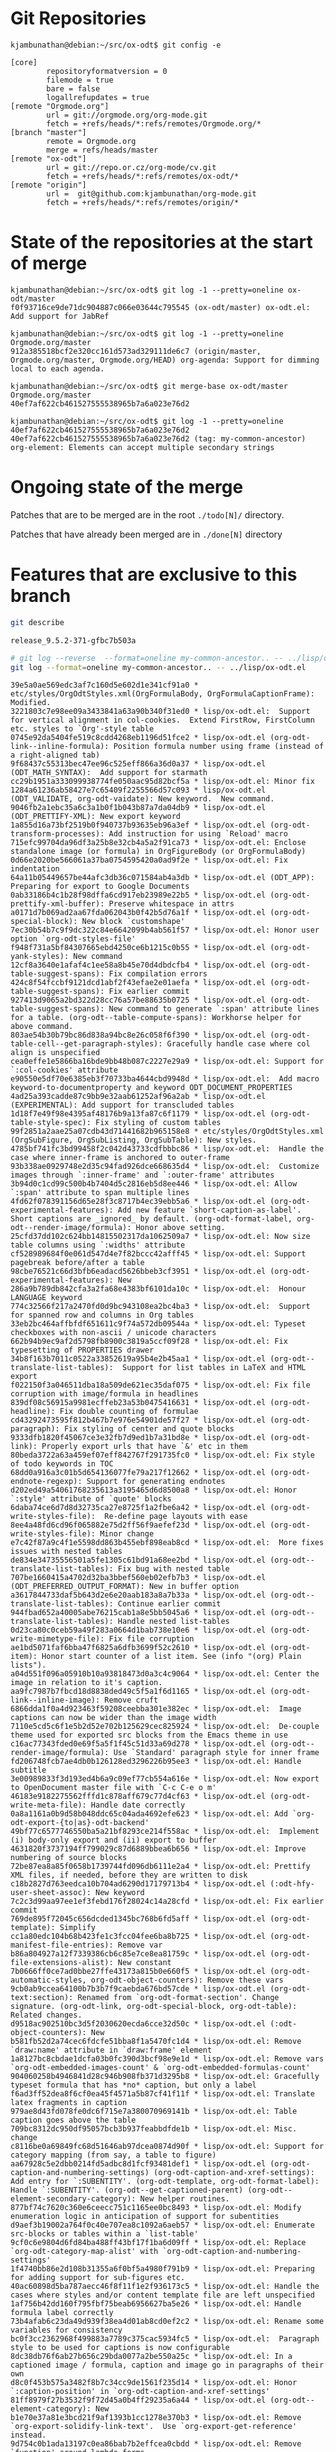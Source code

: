 * Git Repositories

#+BEGIN_EXAMPLE
kjambunathan@debian:~/src/ox-odt$ git config -e

[core]
        repositoryformatversion = 0
        filemode = true
        bare = false
        logallrefupdates = true
[remote "Orgmode.org"]
        url = git://orgmode.org/org-mode.git
        fetch = +refs/heads/*:refs/remotes/Orgmode.org/*
[branch "master"]
        remote = Orgmode.org
        merge = refs/heads/master
[remote "ox-odt"]
        url = git://repo.or.cz/org-mode/cv.git
        fetch = +refs/heads/*:refs/remotes/ox-odt/*
[remote "origin"]
        url =  git@github.com:kjambunathan/org-mode.git
        fetch = +refs/heads/*:refs/remotes/origin/*
#+END_EXAMPLE

* State of the repositories at the start of merge

#+BEGIN_EXAMPLE
kjambunathan@debian:~/src/ox-odt$ git log -1 --pretty=oneline ox-odt/master
f0f93716ce9de71dc904887c066e03644c795545 (ox-odt/master) ox-odt.el: Add support for JabRef

kjambunathan@debian:~/src/ox-odt$ git log -1 --pretty=oneline Orgmode.org/master
912a385518bcf2e320cc161d573ad329111de6c7 (origin/master, Orgmode.org/master, Orgmode.org/HEAD) org-agenda: Support for dimming local to each agenda.

kjambunathan@debian:~/src/ox-odt$ git merge-base ox-odt/master Orgmode.org/master
40ef7af622cb461527555538965b7a6a023e76d2

kjambunathan@debian:~/src/ox-odt$ git log -1 --pretty=oneline 40ef7af622cb461527555538965b7a6a023e76d2
40ef7af622cb461527555538965b7a6a023e76d2 (tag: my-common-ancestor) org-element: Elements can accept multiple secondary strings
#+END_EXAMPLE

* Ongoing state of the merge

Patches that are to be merged are in the root ~./todo[N]/~ directory.

Patches that have already been merged are in ~./done[N]~ directory

* Features that are exclusive to this branch

#+name: ox-odt-version
#+begin_src sh :results output replace
git describe
#+end_src

#+BEGIN_EXAMPLE
release_9.5.2-371-gfbc7b503a
#+END_EXAMPLE

#+name: ox-odt-features
#+begin_src sh :results output replace
# git log --reverse  --format=oneline my-common-ancestor.. -- ../lisp/ox-odt.el
git log --format=oneline my-common-ancestor.. -- ../lisp/ox-odt.el
#+end_src

#+BEGIN_EXAMPLE
39e5a0ae569edc3af7c160d5e602d1e341cf91a0 * etc/styles/OrgOdtStyles.xml(OrgFormulaBody, OrgFormulaCaptionFrame): Modified.
3221803c7e98ee09a3433841a63a90b340f31ed0 * lisp/ox-odt.el:  Support for vertical alignment in col-cookies.  Extend FirstRow, FirstColumn etc. styles to `Org'-style table
0745e92da5404fe519c8cdd4268eb1196d51fce2 * lisp/ox-odt.el (org-odt-link--inline-formula): Position formula number using frame (instead of a right-aligned tab)
9f68437c55313bec47ee96c525eff866a36d0a37 * lisp/ox-odt.el (ODT_MATH_SYNTAX):  Add support for starmath
cc29b1951a333099938774fe050aac95d82bcf5a * lisp/ox-odt.el: Minor fix
1284a61236ab58427e7c65409f2255566d57c093 * lisp/ox-odt.el (ODT_VALIDATE, org-odt-vaidate): New keyword.  New command.
9046fb2a1ebc35a6c3a1b0f1b043b87a7da04db9 * lisp/ox-odt.el (ODT_PRETTIFY-XML): New export keyword
1a855d16a73bf2519b0f940737b93635eb96a3ef * lisp/ox-odt.el (org-odt-transform-processes): Add instruction for using `Reload' macro
715efc99704da96df3a25b8e32cb4a5a2f91ca73 * lisp/ox-odt.el: Enclose standalone image (or formula) in OrgFigureBody (or OrgFormulaBody)
0d66e2020be566061a37ba0754595420a0ad9f2e * lisp/ox-odt.el: Fix indentation
64a11b05449657be44afc3db36c071584ab4a3db * lisp/ox-odt.el (ODT_APP): Preparing for export to Google Documents
0ab33186b4c1b28f98dffa6cd917eb23989e22b5 * lisp/ox-odt.el (org-odt-prettify-xml-buffer): Preserve whitespace in attrs
a0171d7b069ad2aa67fda062043b0f42b5d76a1f * lisp/ox-odt.el (org-odt-special-block): New block `customshape'
7ec30b54b7c9f9dc322c84e6642099b4ab561f57 * lisp/ox-odt.el: Honor user option `org-odt-styles-file'
f948f731a5bf84307665ebd4250ce6b1215c0b55 * lisp/ox-odt.el (org-odt-yank-styles): New command
12cf8a3640e1afaf4c1ee58a8b45e70d4dbdcfb4 * lisp/ox-odt.el (org-odt-table-suggest-spans): Fix compilation errors
424c8f54fccbf9121dcd1abf2f43efae2e01aefa * lisp/ox-odt.el (org-odt-table-suggest-spans): Fix earlier commit
927413d9065a2bd322d28cc76a57be88635b0725 * lisp/ox-odt.el (org-odt-table-suggest-spans): New command to generate `:span' attribute lines for a table. (org-odt--table-compute-spans): Workhorse helper for above command.
803ae54b30b79bc86d838a94bc8e26c058f6f390 * lisp/ox-odt.el (org-odt-table-cell--get-paragraph-styles): Gracefully handle case where col align is unspecified
cea0effe1e5866ba16bde9bb48b087c2227e29a9 * lisp/ox-odt.el: Support for `:col-cookies' attribute
e90550e5df70e6385eb3f70733ba4644cbd9948d * lisp/ox-odt.el:  Add macro keyword-to-documentproperty and keyword ODT_DOCUMENT_PROPERTIES
4ad25a393cadde87c9bb9e32aab61252af96a2ab * lisp/ox-odt.el (EXPERIMENTAL): Add support for transcluded tables
1d18f7e49f98e4395af48176b9a13fa87c6f1179 * lisp/ox-odt.el (org-odt-table-style-spec): Fix styling of custom tables
99f2851a2aae25a07cdb43d71441682b965158e8 * etc/styles/OrgOdtStyles.xml (OrgSubFigure, OrgSubListing, OrgSubTable): New styles.
4785bf741fc3bd99458f2c042d43733cdfbbbc86 * lisp/ox-odt.el:  Handle the case where inner-frame is anchored to outer-frame
93b338ae0929748e2d35c94fad926dce668635d4 * lisp/ox-odt.el:  Customize images through `:inner-frame' and `:outer-frame' attributes
3b94d0c1cd99c500b4b7404d5c2816eb5d8ee446 * lisp/ox-odt.el: Allow `:span' attribute to span multiple lines
4fd62f078391156d65e28f3c8717b4ec39ebb5a6 * lisp/ox-odt.el (org-odt-experimental-features): Add new feature `short-caption-as-label'.  Short captions are _ignored_ by default. (org-odt-format-label, org-odt--render-image/formula): Honor above setting.
25cfd37dd102c624bb14815502317da1062509a7 * lisp/ox-odt.el: Now size table columns using `:widths' attribute
cf528989684f0e061d547d4e7f82bccc42afff45 * lisp/ox-odt.el: Support pagebreak before/after a table
98cbe76521c66d3bfb6eadacd5626bbeb3cf3951 * lisp/ox-odt.el (org-odt-experimental-features): New
286a9b789db842cfa3a2fa68e4383bf6101da10c * lisp/ox-odt.el:  Honour LANGUAGE keyword
774c32566f217a2470fd0d9bc943108ea2bc4ba3 * lisp/ox-odt.el:  Support for spanned row and columns in Org tables
33eb2bc464affbfdf651611c9f74a572db09544a * lisp/ox-odt.el: Typeset checkboxes with non-ascii / unicode characters
662b94b9ec9af2d5798fb8900c3819a5ccf09f28 * lisp/ox-odt.el: Fix typesetting of PROPERTIES drawer
34b8f163b7011c0522a33852619a95b4e2b45aa1 * lisp/ox-odt.el (org-odt--translate-list-tables):  Support for list tables in LaTeX and HTML export
f022150f3a046511dba18a509de621ec35daf075 * lisp/ox-odt.el: Fix file corruption with image/formula in headlines
839df08c56915a9981ecffeb23a53b0475416631 * lisp/ox-odt.el (org-odt-headline): Fix double counting of formulae
cd43292473595f812b467b7e976e54901de57f27 * lisp/ox-odt.el (org-odt-paragraph): Fix styling of center and quote blocks
9333dfb1820f45067ce3e32fb7d9ed1b7a31bd8e * lisp/ox-odt.el (org-odt-link): Properly export urls that have `&' etc in them
80beda3722a63a459ef07eff842767f291735fc0 * lisp/ox-odt.el: Fix style of todo keywords in TOC
68dd0a916a3c01b5d654136077fe79a217f12662 * lisp/ox-odt.el (org-odt-endnote-regexp): Support for generating endnotes
d202ed49a54061768235613a3195465d6d8500a8 * lisp/ox-odt.el: Honor `:style' attribute of `quote' blocks
6daba74ce6d7d8d32735ca27e8725f1a2fbe6a42 * lisp/ox-odt.el (org-odt-write-styles-file):  Re-define page layouts with ease
8ee4a48fd6cd96f065882e75d2ff56f9aefef23d * lisp/ox-odt.el (org-odt-write-styles-file): Minor change
e7c42f87a9c4f1e5598dd863b455ebf898eab8cd * lisp/ox-odt.el:  More fixes issues with nested tables
de834e34735556501a5fe1305c61bd91a68ee2bd * lisp/ox-odt.el (org-odt--translate-list-tables): Fix bug with nested table
707be1660415a4702d32ba3bbef560eb02efb7b3 * lisp/ox-odt.el (ODT_PREFERRED_OUTPUT_FORMAT): New in buffer option
a3617844733daf5b643d2e6e20aab183a8a7b33a * lisp/ox-odt.el (org-odt--translate-list-tables): Continue earlier commit
944fbad652a40005abe76215cab1a8e5bb5045a6 * lisp/ox-odt.el (org-odt--translate-list-tables): Handle nested list-tables
0d23ca80c0ceb59a49f283a0664d1bab738e10e6 * lisp/ox-odt.el (org-odt-write-mimetype-file): Fix file corruption
ae1bd5071faf6bba47f6825a6dfb3699f52c2610 * lisp/ox-odt.el (org-odt-item): Honor start counter of a list item. See (info "(org) Plain lists").
a04d551f096a05910b10a93818473d0a3c4c9064 * lisp/ox-odt.el: Center the image in relation to it's caption.
aa9fc7987b7fbcd18d8838ded49c5f5a1f6d1165 * lisp/ox-odt.el (org-odt-link--inline-image): Remove cruft
6866dda1f0a4d923463f59208ceebba301e382ec * lisp/ox-odt.el:  Image captions can now be wider than the image width
7110e5cd5c6f1e5b2d52e702b125629cec825924 * lisp/ox-odt.el:  De-couple theme used for exported src blocks from the Emacs theme in use
c16ac77343fded0e69f5a5f1f45c51d33a69d278 * lisp/ox-odt.el (org-odt--render-image/formula): Use `Standard' paragraph style for inner frame
fd206748fcb7ae4db0b126128ed3296226b95ee3 * lisp/ox-odt.el: Handle subtitle
3e00989833f3d193ed4b6a9c09ef77cb554a616e * lisp/ox-odt.el: Now export to OpenDocument master file with `C-c C-e o m'
46183e9182275562fffd1c878aff679c77d4cf63 * lisp/ox-odt.el (org-odt-write-meta-file): Handle date correctly
0a8a1161a0b9d58b048ddc65c04ada4692efe623 * lisp/ox-odt.el: Add `org-odt-export-{to|as}-odt-backend'
49bf77c6577746550ba5a21bf8293ce214f558ac * lisp/ox-odt.el:  Implement (i) body-only export and (ii) export to buffer
4631820f3737194ff799029c87d6889bbea6b656 * lisp/ox-odt.el: Improve numbering of source blocks
72be87ea8a85f0658b1739744fd096db6111e2a4 * lisp/ox-odt.el: Prettify XML files, if needed, before they are written to disk
c18b2827d763eedca10b704ad6290d17179713b4 * lisp/ox-odt.el (:odt-hfy-user-sheet-assoc): New keyword
7c2c3d99aa97ee1ef3febd176f28024c14a28cfd * lisp/ox-odt.el: Fix earlier commit
769de895f72045c656dcded1345bc768b6fd5aff * lisp/ox-odt.el (org-odt-template): Simplify
cc1a80edc104b68b423fe1c3fcc04fee6ba8b725 * lisp/ox-odt.el (org-odt-manifest-file-entries): Remove var
b86a804927a12f7339386cb6c85e7ce8ea81759c * lisp/ox-odt.el (org-odt-file-extensions-alist): New constant
7b0666ff0ce7ad0bbe27ffe43173a815b0e660f5 * lisp/ox-odt.el (org-odt-automatic-styles, org-odt-object-counters): Remove these vars
9cb0ab9ccea64100b7b3b7f9caebda676bd57cde * lisp/ox-odt.el (org-odt-text:section): Renamed from `org-odt-format-section'. Change signature. (org-odt-link, org-odt-special-block, org-odt-table): Related changes.
d9518ac902510bc3d5f2030620ecda6cce32d50c * lisp/ox-odt.el (:odt-object-counters): New
b581fb52d2a74cec6fdcfe51bba8f1a5470fc1d4 * lisp/ox-odt.el: Remove `draw:name' attribute in `draw:frame' element
1a8127bc8cbdae1dcfa03b0fc390d3bcf98e9e1d * lisp/ox-odt.el: Remove vars `org-odt-embedded-images-count' & `org-odt-embedded-formulas-count'
904060258b4946841d28c946b908fb371d3295b8 * lisp/ox-odt.el: Gracefully typeset formula that has *no* caption, but only a label
f6ad3ff52dea8f6cf0ea45f4571a5b87cf41f11f * lisp/ox-odt.el: Translate latex fragments in caption
979ae8d43fd078fe0dc6f715e7a380070969141b * lisp/ox-odt.el: Table caption goes above the table
709bc8312dc950df95057bcb3b937feabbdfde1b * lisp/ox-odt.el: Misc. change
c8116be0a69849fc68d51646ab97dcea0874d90f * lisp/ox-odt.el: Support for category mapping (from say, a table to figure)
aa67928c5e2dbb0214fd5adbc8d1fcf93481def1 * lisp/ox-odt.el (org-odt-caption-and-numbering-settings) (org-odt-caption-and-xref-settings): Add entry for `:SUBENTITY'. (org-odt-template, org-odt-format-label): Handle `:SUBENTITY'. (org-odt--get-captioned-parent) (org-odt--element-secondary-category): New helper routines.
877bf74c7620c360e6ceecc751c1165ee0bc8493 * lisp/ox-odt.el: Modify enumeration logic in anticipation of support for subentities
d9aef3b19002a764f0c40e707ea8c1092a6aeb57 * lisp/ox-odt.el: Enumerate src-blocks or tables within a `list-table'
9cf0c6e9804d6fd84ba488ff43bf17f1ba6d09ff * lisp/ox-odt.el: Replace `org-odt-category-map-alist' with `org-odt-caption-and-numbering-settings'
1f4740bb86e2d108b31355a6f0bf5a4980f791b9 * lisp/ox-odt.el: Preparing for adding support for sub-figures etc.
40ac60898d5ba787aecc46f8f11f1e2f936173c5 * lisp/ox-odt.el: Handle the cases where styles and/or content template file are left unspecified
1af756b42dd160f795fbf75beab6956627ba5e26 * lisp/ox-odt.el: Handle formula label correctly
73b4afab6c23da49d939f38ea4d01ab8cd0ef2c2 * lisp/ox-odt.el: Rename some variables for consistency
bc0f3cc2362968f499883a7789c375cac5934fc5 * lisp/ox-odt.el:  Paragraph style to be used for captions is now configurable
8dc38db76f6ab27b656c29bda0077a2be550a25c * lisp/ox-odt.el: In a captioned image / formula, caption and image go in paragraphs of their own
d8c0f453b575a3482f8b7c34cc9de1561f235d14 * lisp/ox-odt.el: Honor `:caption-position' in `org-odt-caption-and-xref-settings'
81ff8979f27b3532f9f72d45a0b4ff29235a6a44 * lisp/ox-odt.el (org-odt--element-category): New
b1e70e37a81e3bcd21f9af1393b1cc1278e370b3 * lisp/ox-odt.el: Remove `org-export-solidify-link-text'.  Use `org-export-get-reference' instead.
9d754c0b1ada13197c0ea86bab7b2effcea0cbdd * lisp/ox-odt.el: Remove `function' around lambda forms
e652fc529de83ff8173bec3350737222fed36c47 * lisp/ox-odt.el: Introduce paragraph blocks.
072c1f54863a1eeef07d12510e18c9dbb585a803 * lisp/ox-odt.el (org-odt-data-dir): Remove it
945e6831343fd8e8b355aca970ecee6ba99368f3 * lisp/ox-odt.el (ODT_CONTENT_TEMPLATE_FILE, ODT_STYLES_FILE, ODT_EXTRA_IMAGES): Change syntax and/or semantics
f4237879c04e86a7cc6e109ab6776f529e69bfae * lisp/ox-odt.el: Replace `mapc' with `dolist'.  Also some whitespace cleanups.
44a720dca7b647352eedcecf9f1120818058139e * lisp/ox-odt.el (ODT_EXTRA_IMAGES): Use this to specify image files referenced by styles.xml
78b6a1258305cd5c87e8b6ec6082d6c716c8deb2 * lisp/ox-odt.el (ODT_EXTRA_AUTOMATIC_STYLES, ODT_MASTER_STYLES): Use these options to control page styles and layouts
6cef0cd40932ad6a0221e035b4ecc0d15f8f95e3 lisp/ox-odt.el, contrib/lisp/ox-jabref.el: Update Package-Requires to 9.2.1
a34abc398845af18d18f7a46b930290fd90f9206 * lisp/ox-odt.el: Handle cite fragments even when the parser doesn't support cite objects
b464b61c733e4e667703ab4b9e9581f274ccd420 * lisp/ox-odt.el (org-odt-hfy-face-to-css): Honor background color
22ca6417cd038e0fe7aad5736f8fb8dccb81c453 * lisp/ox-odt.el (org-odt-transform-processes): Fix :type of this option
ecbaf18a15be3179e82ea10c3332b85e825350cf lisp/ox-odt.el, contrib/lisp/ox-jabref.el: Update library headers
2396344595c3a35df809e0c1d4f3f1f3996c9a6f * lisp/ox-odt.el: Allow caption and name in list-tables
40d3e9ee84165572a1e52474a08b094594c7025d * lisp/ox-odt.el (org-odt-transform-processes): New macro `Reload'
2e9409632bde8e65af02dea55a33fae4075cdd2d * lisp/ox-odt.el (org-odt-headline): Explicitly number headlines using a list style
ef951e32f4d852dafe595e81b479dd0e071ecd49 * lisp/ox-odt.el (org-odt-headline): Minor refactoring
4b98f0da058f61e10470218748fb69170b398360 * lisp/ox-odt.el (org-odt-headline): Minor refactoring
6463b26b31c7a6eb33024da878c4176698a36cc8 * lisp/ox-odt.el (org-odt-headline): Minor Re-factoring
25787b1f2800455d2ecf368aa20c7212132f7e19 * lisp/ox-odt.el (org-odt-paragraph): Trim whitespace from paragraph contents
07cd42a10fbeb43a68e14c3e7f202e7e5bb5f259 * lisp/ox-odt.el: New in buffer option ODT_DISPLAY_OUTLINE_LEVEL
6941f81951c2a9fb5ebb098376982bbae0448f6f * lisp/ox-odt.el (org-odt-table-cell--get-paragraph-styles): When a table specifies both a `:style' and `:p-style" attribute, only the table cells (i.e., cell borders etc) get styled as per the table template.  The paragraphs within the cells get styled *not* based on the template, but by "default" rules.
252d671d9eb01424809898ba435095f6ee1dcf38 ox-odt: Rationalize paragraph style names used within tables
208a38f5e21e4d2ebd3fd6e37ea4988897203002 * lisp/ox-odt.el: Fix previous commit
294f8fa18913e0f90e0889c120e2656bb6ee0122 * lisp/ox-odt.el: New in buffer option ODT_CONTENT_TEMPLATE_FILE
c77f0da167e918e62f5479c56991b4fe0868052b * lisp/ox-odt.el: Simplify creation of tables with custom paragraph styles
4235a4bc89685f8a61c8d7f7271aeb1d71d0c526 * lisp/ox-odt.el: Define *common* styles through #+ODT_EXTRA_STYLES: ...
53e9160bd128135050564ccc86d24f52ba48f80e * lisp/ox-odt.el (org-odt--read-attribute): Use `cl-case' instead of `case'
d01d4129c81172c77d761b4ddae7741d7bc780d1 lisp/ox-odt.el (org-odt-transform-processes):  New macro "Update All and Break Links"
9f9a39edf8d86c1540e09301b5dae27348578ced lisp/ox-odt.el: Improve support for pagebreaks
51a23cf9c8b4b32bf8ca26ce516ff7357ac5842b lisp/ox-odt.el: Allow customization of headline styles
3480c66f3fad99fd04f3eaf8fd5cf88a62f7f626 lisp/ox-odt.el: Export to OpenDocument master file with `#+ODT_FILE_EXTENSION: odm'
b37d9b2a72d3a6a83068b93b81ced6707b80182c lisp/ox-odt.el: Transclude ODT links
145f1c3a35527087bc267d2b37b1bdd77bf02d90 lisp/ox-odt.el: Handle relative filepaths correctly
90045053d36bcf3cb5fc2ccdc546700821f2f9f5 lisp/ox-odt.el: Support OpenOffice sections
73a299d46cf0aa231b42eb7730cf8001b49c67d9 lisp/ox-odt.el: Support `#+ODT_AUTOMATIC_STYLES: ...'
5c05cec684524cc5595215d9810762f773d5e288 lisp/ox-odt.el:  Allow \cite{} in captions
dbe3995d5e1f14c03b82fb724321ccf7c9b89727 Introduce keywords BIB_FILE and ODT_JABREF_CITATION_STYLE
29abb97cf5fdaa730df8cb1d29a292fff8e607b7 lisp/ox-odt.el:  Handle case where #+ODT_STYLES_FILE is empty
7e25aae7158194bd4d76568485b0c3b9b43d0a4e ox-odt.el, ox-jabref.el: Gracefully handle corner cases
3557eb09dd5c59aed64151391ebac66ec8aa75cd Revert "lisp/ox-odt.el: Replace `org-odt-automatic-styles' with `org-odt--automatic-styles'"
ce9906282ce6475eb869fd59baff54bc52b3217e lisp/ox-odt.el: Replace `org-odt-automatic-styles' with `org-odt--automatic-styles'
4560eb5e429b7f30eb0a9bb47c2463815434988f lisp/ox-odt.el: Allow custom paragraph styles for verse blocks
0f2ae078ec1e323fe5952e7a173605db2c4f0c78 lisp/ox-odt.el: In list tables, ignore col alignment cookies
600b075a30ba414be077d1213c434374568d99ec lisp/ox-odt.el: Customize table paragraphs through  `:p-style' attribute
9a2eb32660b9b2f941549b00eed1f84f8c50f56b * lisp/ox-odt.el: Minor refactoring
2d9083f998fe36f0a48131c6e2f1402d1693e089 lisp/ox-odt.el (org-odt--translate-list-tables): Fix regexp
55f83d4e531ebca43bcac9c428df586a823f108a lisp/ox-odt.el: Support column width and sizing of list tables
157b5efe9db4bb260c0ec3147d8149ae867528fb lisp/ox-odt.el (org-odt-template):  Don't emit empty paragraphs
3141527b8e7649b05d02af77c52a56510d766763 lisp/ox-odt.el: Honor "local" spec in "#+TOC: ..." directive
3ddc198fad274de3d47f6965de239bf101056a11 * lisp/ox-odt.el (org-odt-transform-processes): Add a new transformer
0349b7d58ad45c7295d6a4d0a4645479f0bf5f5a lisp/ox-odt.el: Support document transformation using LibreOffice macros
88a044f90df0807d602d70b2f2838787799ffea4 lisp/ox-odt.el: Generate table of figures, listings and tables.
2183227e6b7b91e2f14d4ef260000fa28abe7bd1 lisp/ox-odt.el: Support \cite{} fragments
e44643e8c14a8cdc48a701276afc27e2b8521c33 Fix all loose ends with ODT's JabRef exporter
1197cde5e87e3c447bdfd00507ee12e9ee7ec615 lisp/ox-odt.el: Improve list tables
87dfb928f899db9259f382ccef312b0ca5214c2a lisp/ox-odt.el: Manually merge some changes from Orgmode.org master
3c0b2d4258580a4b6259998939eebefd52b2b5a4 * lisp/ox-odt.el: Remove `:export-block' from backend definition
5c1e07a85b188cdb1bff7df33dbb3865e39f6ad2 lisp/ox-odt.el: Add kludge to get past compilation errors
348b08b6d64fbcb7d664929f80fb0f04ebe25c73 lisp/ox-odt.el: Use `cl-lib'
5e25808b5292eff445a676394721d9dfe9858734 lisp/ox-odt.el: Use lexical binding
600a30790eb868524f9d230a951c7b64c376d39e ox-odt.el: Add support for JabRef
137a793be614aa9c15216946819ea0ac94ede48f ox-odt.el: Fix leading whitespace
13e4ed94ddb3c0eb1e0f00c0769d451c0de36c9d ox-odt.el: Preserve white space when converting LaTeX code.
7018bab4a97432485391991729fbf1f0fdbec71e ox-odt.el (org-odt-template): Don't create empty paragraphs
f141bfa086e828d91f41ca3d8ea034bcaca665a3 ox-odt.el (org-odt-link): Fix custom link handling
6a057013030dcf24703d0524fe0d720cf3a6b106 ox-odt.el: Use scope param in org-export-footnote-* calls
6b57ccfb03251a22cfb028efb5d766a2602e815a ox-odt.el: Update copyright years
ec8e10c3620139f01680fb65ac483635d7a869f4 ox-odt.el: Enumerate footnotes based on body text
1ebf7288358eb8fdb8391f648ee16409ff2c0893 ox-odt.el: Support `:with-title'
caf11f92c303581691160001e2530d33eb67789c ox-odt.el: Support `:with-title'
8411bbefc066c9f4cc2976e14dff58aa1af097e5 ox-odt.el (org-odt-link): Use `org-export-custom-protocol-maybe'.
0fd769033635af5425144ba97569cf553aef186c ox-odt.el: Fix exporting radio link with missing radio target
075a71da7486180df0eedc29384798c86b6f7d75 ox-odt.el: Misc. changes
054175b96e5a65c4e9fa7731c2059ecc51657fe0 ox-odt: Implement `org-odt-format-{headline, inlinetask}-default-function'
b00162b45bc730d0a97ce0fdda4c1a3a2220aaf1 ox-odt.el: Use options instead of hard-coded variables
3d4f6e2ed7a50628d5f1f0b0bb0589e7268a36a8 ox-odt.el: Remove some export options associated to variables
9463904c714c47b310c2b7f48950c363e496b14b ox-odt.el (org-odt-special-block): Preserve case
823290f9ebe293316a0a6d3f989949c12f721bec ox-odt: Fix invocation of `org-format-latex'
06067fbd8bcd4d2059f9c756b942a15177975492 ox-odt: Use `org-element-lineage' instead of `org-export-get-genealogy'
0907fe182bb223804c28d2dddc5594900586ffe4 Correctly check for standard-value of `org-odt-caption-and-xref-settings'.
4aff9c9a697c6335d63add6c0dfbcf5d73629b3d ox-odt.el: Support for custom para style within SPECIAL-BLOCKs
5d1452b669eb22b06420805292d10c250f61dfd8 Use a "OrgPageBreakDefault" as default PAGEBREAK style
8a2fc2f324eb980f50ea219f41b944624f983262 ox-odt.el: Support for page nos. etc as part of xref-es
2bde8d3ea1c82151cb79b74d485101d6f817eeb7 ox-odt.el: Cope with empty title
b65818e4126517c4ad8d832bd28e953984e8bfa4 ox-odt.el: Fix cell borders
e6175f48a56d0124910ee87e7721e53740837493 ox-odt.el (org-odt-schema-dir-list): Add git and elpa paths
5148d2b355df876cdaf07b73f2be17001371151b ox-odt.el (generated-autoload-file): Don't set it
dc3f8b217dc47e7f89697dc3acc718b0ee5d0202 ox-odt.el: Fix paths of data and styles directories
22387862d78c39c08a023761109183a0591c5228 ox-odt.el: Fix issues seen with ODT files having multiple images
472985f824b52e66322161d5cf4f209bf028300d ox-odt.el: Explicitly set coding system of XML files to 'utf-8
6d814d9957b5a502a457e8994eccf4ac761009f9 ox-odt.el: Support hrule and table attributes in list tables
6bd6b42fbd33f5b69ed43b94fdd016df4ef25ba5 ox-odt.el: Don't allow table row to split across pages
762dd52f011dd563c8716b06f570d0a06c541045 ox-odt.el: Specify cell widths using `:widths' attribute
f4db2240d05b0fb554904b76106639c652bf9198 ox-odt.el: Support for pagebreaks, custom paragraph styles.
5334d5ae6a341bc827a8b3135c136fdaa1918ff3 ox-odt.el: Fix handling of ODT attributes
38a345e320db558a65879cfa8cbe340d1e00253e ox-odt: Support for typesetting Description lists as in LaTeX
3e11c76f099392cc4d2c205254d42264a9efca83 Revert "Fix ox-odt bugs"
0b93248819cf882c2c8fc45c26e6d723430189fb Revert "ox-odt.el (org-odt-table-style-format): Use %s for inserting the rel-width property as a string"
6d7fec56b3202662f40ed0db85581ecec5a95983 ox-odt.el: Revert to 8ad20618d1ff574406dc1ad6e998f400
16c8187db1df91086a188f1e21ff4e251f38b695 Backport commit d5f6ff99c from Emacs
f584d37a67c7e199957c040973dd85e9606e9469 Update copyright year
5dfbe46b1e1ebeeaa4ca15cedf3cf8345de64f39 ox-odt: Fix typo
9056d2b706f102a01907c96085d1354577c91d45 ox-odt: Fix last commit
bea916d9f62ab2e251c9d3be021fb2243364686f ox-odt: Improve styles file handling
bfb946c7daacf5f7226ed1019370570c49a5409a ox-odt: Read list values in ODT_STYLES_FILE
17edaf8c14e9999f87b2a038ababb8d9dcf887d3 "src block" -> "source block" in documentation and comments
30498ef932bc35c26e3e58278f4987a67480b446 ox-odt: Fix `org-odt-template' styles file retrieval
ec8590d5e29bbdc5d58c623e8bac5e40eb68b27d Backport commit 69107f347 from Emacs
b289a65be71cc5ec8df393928f84df90787ced55 Use https for links to orgmode.org
3e1641ef0aa01ae39f90a3cb532136484de617bb Update copyright years
08fa2ae056e4f34bf6960098cafadd72aa811bfa Fix some defcustoms types
adfbfd42b2982ca8865c9f9e289d888fe294a8b1 Backport commit a89f0b6f3 from Emacs
827af5987348665edd4a632e827925b947c00f96 Fix links without contents in table of contents' entries
ff0dcf52a5e258af82f3eaf1f8ec3b7cd022cb6b Backport commit bc511a64f from Emacs
6496d0ca956b91de7204989111db826644eaac30 Correct defcustom version information
845138473e53e11f4ee0ce4385701ace9ff35337 Merge branch 'maint'
0a77f042ea2bd803b5575720289b238d11eeeb84 ox-odt: Small fix
c01b62305e4bd69a26da9838ce4a86a73f01c92e Merge branch 'maint'
18a48b5861a6d90e020d4d0b47cb15654e85d7a7 Fix ODT priority styling
09e61233ed5a24687e20b7dc18a1c985d423fb24 Merge branch 'maint'
7b065b1d0a0811304a7599b9feb1c239df1a48db ox-odt: Include #+latex_header when converting LaTeX to PNG
7278899697ef146ed7048245a9a75a09922f46e0 Merge branch 'maint'
7c710f6f57ab7dcc539511cc9c51ee350a966fce Change :version in defcustoms from "25.2" to "26.1"
400d46e547d265623e8af75dc436b67526def04c Merge branch 'maint'
1749dfe091308d33799de20fb839cb3604afacc2 ox-odt: Fix verse environment
0d3683f2cd5490f213b471385d76479f819e2f41 Merge branch 'maint'
713f785017e908333caddd244fcc685745e78539 Update copyright years
3469830e3d95c6176fb91017463c5ef4140dd1c0 ox-odt: Fix typo
5ffb373a2ca6833617e344154c3dc1b877ec4784 Implement `org-export-insert-image-links'
b7cb9b54d53fa4e246138791ccc863ae8f927860 Backport commit eeecac7 from Emacs
73694b21d7233c88bbd6e67eefaf8f4c321e4863 ox-odt.el: Fix LaTeX formulae in opendocument exports
1a88cf920e5090c311f77ba3f74183aa51253fb5 org-element: Improve support for pseudo objects and elements
0c0bc8419093a1034ae5e1cdb2a63b04ae8267fc Change "Org-mode" into "Org mode"
d9070419119cf6b19f2f471aa2eb81ec3d9b0d0f Change :version in defcustoms from "25.1" to "25.2"
140aacbf2f57e207a33417bb446060de52a4b312 Use ‘eq’ instead of ‘equal’ for symbols
48e7f17bc6df8bf7d6ed8d34c849beefb7262dfc Use assq instead of assoc with quoted symbols
ab21e2b72d504c13e035757a4765d02f8e938968 Use file-name-extension where appropriate
67c29aa1e8b1ffd4dcfb0d86822e42a8139cf203 ox-odt: Remove obnoxious messages when compiling library
c4da20a2f33a3e859df6a5d9d8f95e3a46e453ec Silence byte-compiler
2b99f910e1c0d1f4701772f9bedf66894e16c403 ox-odt: Use cl-lib
72461eaeaf0317a211a01d31f85eeed0d0ab7b0a Use `string-match-p' instead of `org-string-match-p'
b2091f6d75ee10928b12d115dc3286e479f303d5 Move obsolete declarations into "org-compat.el"
ee7aa9878f4ae76fce63be763e7825c654719f1b Deprecate `org-no-warnings' in favor of `with-no-warnings'
0ac099a6f8f58770c583de450a665be755a95b60 Remove final parts of XEmacs compatibility code
af8e3d84ee18609a83e03af44efc5601700d57fc ox: Provide offset to [+-]n in SRC/EXAMPLE export
b2411769cfa3bd5267b08bb266ac502ec58a786e Merge branch 'maint'
21ef130752bdfb0ae841d53dd1458b5a505236af ox-odt: Fix styles location
16dbf6ded6f79c0b7797856004b0ebc5fe49fb04 Merge branch 'maint'
07ee690dce504c6082d5ebbe90e6cf4478e07586 ox-odt: Fix End of file during parsing error
23ca3fa100c2fd8e3dab839fba5ca205e32d83d5 Merge branch 'maint'
a4edee4069007591d0159df518936a2699123c6e org-compat: Update font-lock-ensure alias
6345de2d05412113954efd6881d7d5e5a29586cd Merge branch 'maint'
6bc48c5f4124a56b84e87b04020d255d126d2aa8 Update copyright years
54318add34f09ff39d3fd034a4c1a89f60fd8759 Change export block syntax
07e16c2fc5687de5e1761bbf4ba3cf1777de15eb Use setq-local and defvar-local.
4ca1179c9e9c707267ac3738cc7c8442001b204b ox-odt: Use lexical binding
cc0d491739b6c81282dfd86330f646d3e4e92b60 Backport commit ab11a1c from Emacs master branch
c86a10b0bcc930379ebc9364e6e9e22ba082a64f Backport commit 284c470 from Emacs master branch
c290921a0d3a90d7efb702e89c955421a6090116 ox-odt: Prevent internal links to target table of contents
5adb8bcfa2d3611eaa6c69aab23103e60d28bd57 ox-odt: Tiny fix
17a225621c73b4990bd4458924a249aa0a11650e ox-odt: Small refactoring
8d00cd896614a6e794765bdcfc7ee9bedd6dc075 ox-odt: Fix footnote export
3a81c7ee6f392463db1db4b3e77a0e0411032382 Backport commit 0c856a2 from Emacs master branch
6f9184a294e4e7914041c2ae42ef147d11e9ebec Merge branch 'maint' into backport-master
6b04312e85f04219aeaa7c7f9669a51ec2cbec17 Backport commit 96794d2 from Emacs master branch
0cec91d0392c06cc6504b1cbd63d0a8fd3974789 Backport commit b884ff3 from Emacs master branch
c115c7b4e86b68fe4f903636252a8b22b46a044f org-compat: Use different font-lock-ensure alias
d81e6b52b7a02bb3401f2f17dedc746b63eeecc7 Backport commit 6711a21 from Emacs master branch
690e25d9323276ccf013197c71619dbfe1382baa ox-odt: Fix defcustom keywords
8e89c0e3b40bb2a140bbbb85def17b1c190eb158 ox-odt: Allow attaching SVG images by default
aad7dd24864f3ce988a67061a391d85e649aa375 ox-odt: Fix bug links without labels.
e0567c9cacc3a13d21a24ba3058d653a335ae9cb Export back-ends: Use `org-export-file-uri'
459033265295723cbfb0fccb3577acbfdc9d0285 Export back-ends: Use `org-export-get-reference'
a780080fcf38ca6412658323eae9367a17a12bdf ox: Add #+SUBTITLE property in some backends
79c0aa21ca2657f2ea7272040bce3ff4754bab1b ox: Remove #+KEYWORD and #+DESCRIPTION
e9fd19968b69f3acd102c393336d9d93a72de624 ox: Always insert creator in metadata
16cea3d7b74e34945355cf434a684890f4c52cb2 ox: Remove `comment' special value for `org-export-with-creator'
fd8c843692e4c487bd03ed0d71b0bac69112b335 ox-odt: Fix bugs in metadata generation
#+END_EXAMPLE
